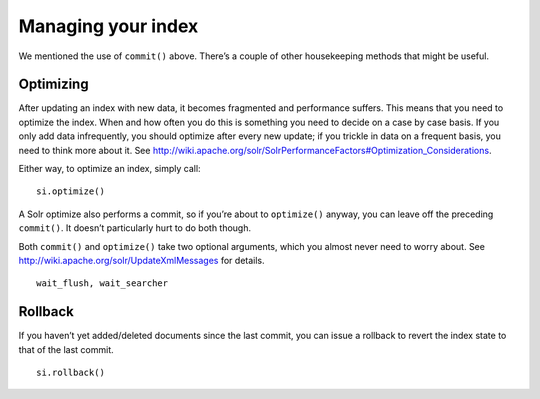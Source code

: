 .. _indexmanagement:

Managing your index
===================

We mentioned the use of ``commit()`` above.
There’s a couple of other housekeeping methods that might be useful.

Optimizing
----------

After updating an index with new data, it becomes fragmented and performance
suffers. This means that you need to optimize the index. When and how
often you do this is something you need to decide on a case by case basis.
If you only add data infrequently, you should optimize after every new update;
if you trickle in data on a frequent basis, you need to think more about it.
See http://wiki.apache.org/solr/SolrPerformanceFactors#Optimization_Considerations.

Either way, to optimize an index, simply call:

::

 si.optimize()

A Solr optimize also performs a commit, so if you’re about to ``optimize()`` anyway,
you can leave off the preceding ``commit()``. It doesn’t particularly hurt to do both though.

Both ``commit()`` and ``optimize()`` take two optional arguments, which you
almost never need to worry about. See http://wiki.apache.org/solr/UpdateXmlMessages for details.

::

 wait_flush, wait_searcher

Rollback
--------

If you haven’t yet added/deleted documents since the last commit, you can issue a rollback to revert the index state to that of the last commit.

::

 si.rollback()
